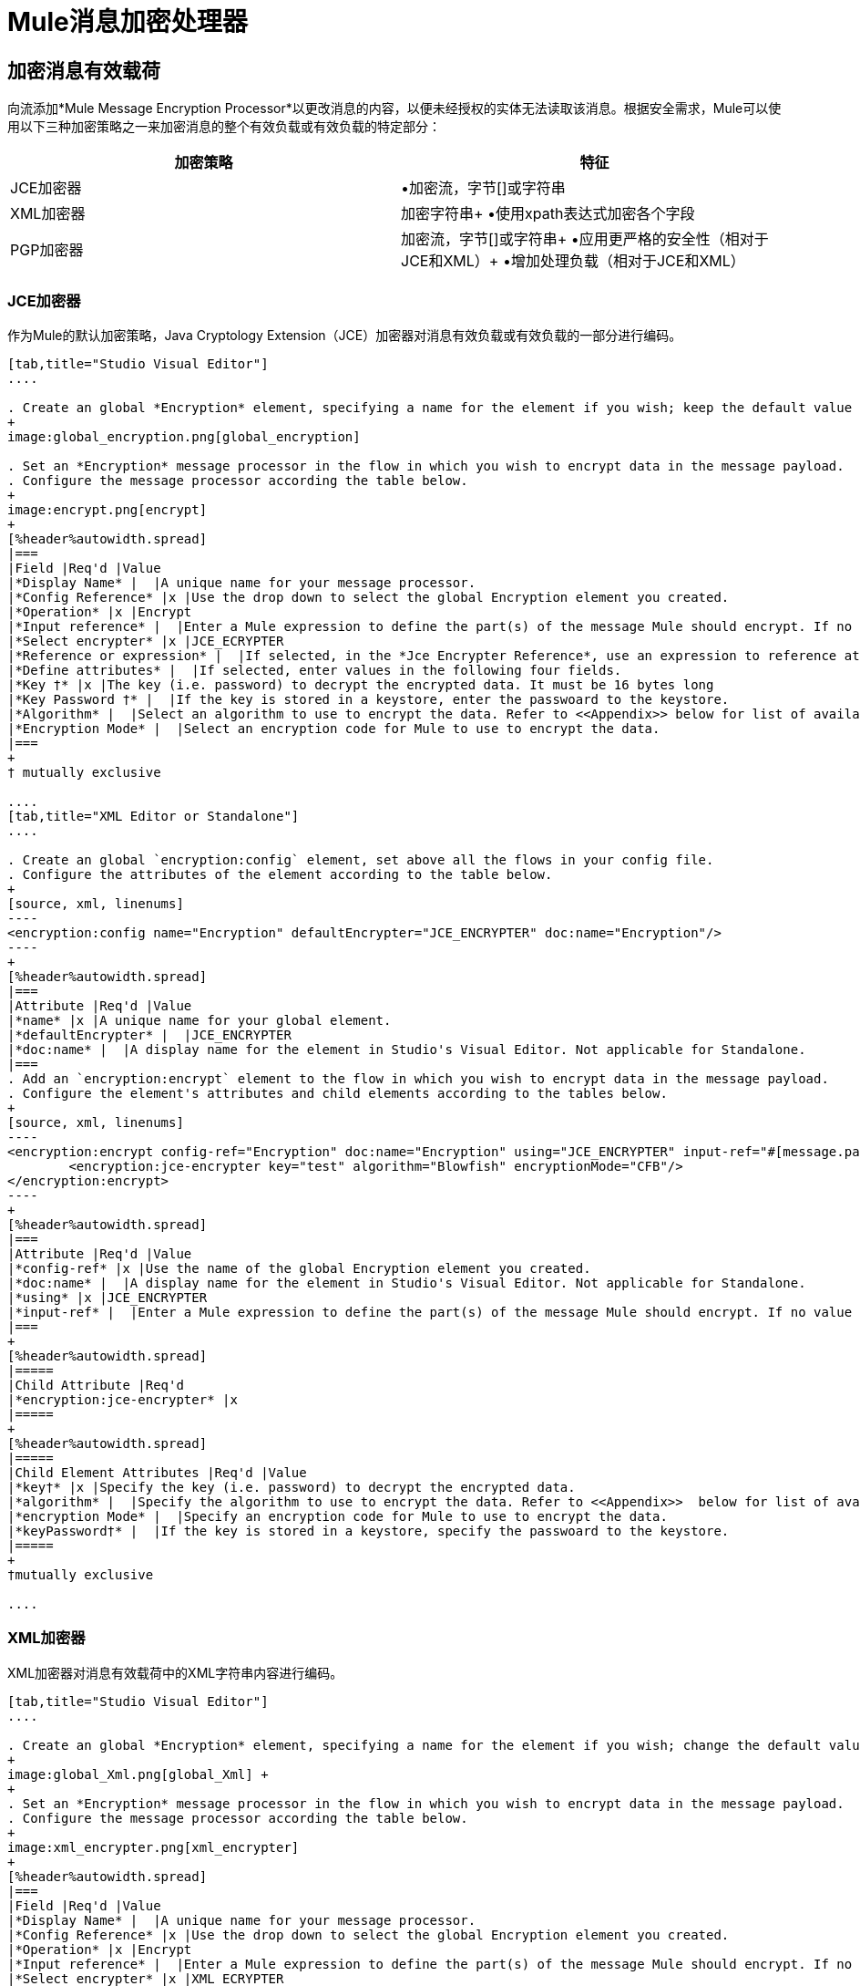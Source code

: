 =  Mule消息加密处理器
:keywords: encryption, security, processor, component

== 加密消息有效载荷

向流添加*Mule Message Encryption Processor*以更改消息的内容，以便未经授权的实体无法读取该消息。根据安全需求，Mule可以使用以下三种加密策略之一来加密消息的整个有效负载或有效负载的特定部分：

[%header,cols="2*"]
|===
|加密策略 |特征
| JCE加密器 |•加密流，字节[]或字符串
| XML加密器 |加密字符串+
•使用xpath表达式加密各个字段
| PGP加密器 |加密流，字节[]或字符串+
•应用更严格的安全性（相对于JCE和XML）+
•增加处理负载（相对于JCE和XML）
|===

===  JCE加密器

作为Mule的默认加密策略，Java Cryptology Extension（JCE）加密器对消息有效负载或有效负载的一部分进行编码。

[tabs]
------
[tab,title="Studio Visual Editor"]
....

. Create an global *Encryption* element, specifying a name for the element if you wish; keep the default value for the *Default Encrypter*:` JCE_ENCRYPTER`.
+
image:global_encryption.png[global_encryption]

. Set an *Encryption* message processor in the flow in which you wish to encrypt data in the message payload.
. Configure the message processor according the table below.
+
image:encrypt.png[encrypt]
+
[%header%autowidth.spread]
|===
|Field |Req'd |Value
|*Display Name* |  |A unique name for your message processor.
|*Config Reference* |x |Use the drop down to select the global Encryption element you created.
|*Operation* |x |Encrypt
|*Input reference* |  |Enter a Mule expression to define the part(s) of the message Mule should encrypt. If no value is entered, Mule encrypts the entire message payload.
|*Select encrypter* |x |JCE_ECRYPTER
|*Reference or expression* |  |If selected, in the *Jce Encrypter Reference*, use an expression to reference attributes you have defined elsewhere in the XML configuration of your applications, or to reference the configurations defined in a bean.
|*Define attributes* |  |If selected, enter values in the following four fields.
|*Key †* |x |The key (i.e. password) to decrypt the encrypted data. It must be 16 bytes long
|*Key Password †* |  |If the key is stored in a keystore, enter the passwoard to the keystore.
|*Algorithm* |  |Select an algorithm to use to encrypt the data. Refer to <<Appendix>> below for list of available algorithms.
|*Encryption Mode* |  |Select an encryption code for Mule to use to encrypt the data.
|===
+
† mutually exclusive

....
[tab,title="XML Editor or Standalone"]
....

. Create an global `encryption:config` element, set above all the flows in your config file. 
. Configure the attributes of the element according to the table below.
+
[source, xml, linenums]
----
<encryption:config name="Encryption" defaultEncrypter="JCE_ENCRYPTER" doc:name="Encryption"/>
----
+
[%header%autowidth.spread]
|===
|Attribute |Req'd |Value
|*name* |x |A unique name for your global element.
|*defaultEncrypter* |  |JCE_ENCRYPTER
|*doc:name* |  |A display name for the element in Studio's Visual Editor. Not applicable for Standalone.
|===
. Add an `encryption:encrypt` element to the flow in which you wish to encrypt data in the message payload.
. Configure the element's attributes and child elements according to the tables below.
+
[source, xml, linenums]
----
<encryption:encrypt config-ref="Encryption" doc:name="Encryption" using="JCE_ENCRYPTER" input-ref="#[message.payload]">
        <encryption:jce-encrypter key="test" algorithm="Blowfish" encryptionMode="CFB"/>
</encryption:encrypt>
----
+
[%header%autowidth.spread]
|===
|Attribute |Req'd |Value
|*config-ref* |x |Use the name of the global Encryption element you created.
|*doc:name* |  |A display name for the element in Studio's Visual Editor. Not applicable for Standalone.
|*using* |x |JCE_ENCRYPTER
|*input-ref* |  |Enter a Mule expression to define the part(s) of the message Mule should encrypt. If no value is entered, Mule encrypts the entire message payload.
|===
+
[%header%autowidth.spread]
|=====
|Child Attribute |Req'd
|*encryption:jce-encrypter* |x
|=====
+
[%header%autowidth.spread]
|=====
|Child Element Attributes |Req'd |Value
|*key†* |x |Specify the key (i.e. password) to decrypt the encrypted data.
|*algorithm* |  |Specify the algorithm to use to encrypt the data. Refer to <<Appendix>>  below for list of available algorithms.
|*encryption Mode* |  |Specify an encryption code for Mule to use to encrypt the data.
|*keyPassword†* |  |If the key is stored in a keystore, specify the passwoard to the keystore.
|=====
+
†mutually exclusive

....
------

===  XML加密器

XML加密器对消息有效载荷中的XML字符串内容进行编码。

[tabs]
------
[tab,title="Studio Visual Editor"]
....

. Create an global *Encryption* element, specifying a name for the element if you wish; change the default value for the *Default Encrypter* to `XML_ENCRYPTER`.
+
image:global_Xml.png[global_Xml] +
+
. Set an *Encryption* message processor in the flow in which you wish to encrypt data in the message payload.
. Configure the message processor according the table below.
+
image:xml_encrypter.png[xml_encrypter]
+
[%header%autowidth.spread]
|===
|Field |Req'd |Value
|*Display Name* |  |A unique name for your message processor.
|*Config Reference* |x |Use the drop down to select the global Encryption element you created.
|*Operation* |x |Encrypt
|*Input reference* |  |Enter a Mule expression to define the part(s) of the message Mule should encrypt. If no value is entered, Mule encrypts the entire message payload.
|*Select encrypter* |x |XML_ECRYPTER
|*Reference or expression* |  |If selected, in the *Xml Encrypter Reference*, use an expression to reference attributes you have defined elsewhere in the XML configuration of your applications, or to reference the configurations defined in a bean.
|*Define attributes* |  |If selected, enter values in the following four fields.
|*Key †* |x |The key (i.e. password) to decrypt the encrypted data.
|*Key Password †* |  |If the key is stored in a keystore, enter the passwoard to the keystore.
|*Algorithm* |  |Select an algorithm to use to encrypt the data. Refer to <<Appendix>>  below for list of available algorithms.
|*Encryption Mode* |  |Select an encryption code for Mule to use to encrypt the data.
|===
+
† mutually exclusive

....
[tab,title="XML Editor or Standalone"]
....

. Create an global `encryption:config` element, set above all the flows in your config file. 
. Configure the attributes of the element according to the table below.
+
[source, xml, linenums]
----
<encryption:config name="Encryption" defaultEncrypter="XML_ENCRYPTER" doc:name="Encryption"/>
----
+
[%header%autowidth.spread]
|====
|Attribute |Req'd |Value
|*name* |x |A unique name for your global element.
|*defaultEncrypter* |  |XML_ENCRYPTER 
|*doc:name* |  |A display name for the element in Studio's Visual Editor. Not applicable for Standalone.
|====
. Add an `encryption:encrypt` element to the flow in which you wish to encrypt data in the message payload.
. Configure the element's attributes and child element according to the tables below.
+
[source, xml, linenums]
----
<encryption:encrypt config-ref="Encryption" doc:name="Encryption" using="XML_ENCRYPTER" input-ref="#[message.payload]">
        <encryption:jce-encrypter key="test" algorithm="Blowfish" encryptionMode="CFB"/>
</encryption:encrypt>
----
+
[%header%autowidth.spread]
|===
|Attribute |Req'd |Value
|*config-ref* |x |Use the name of the global Encryption element you created.
|*doc:name* |  |A display name for the element in Studio's Visual Editor. Not applicable for Standalone.
|*using* |x |XML_ENCRYPTER
|*input-ref* |  |Enter a Mule expression to define the part(s) of the message Mule should encrypt. If no value is entered, Mule encrypts the entire message payload.
|===
+
[%header%autowidth.spread]
|====
|Child Element |Req'd
|*encryption:xml-encrypter* |x
|====
+
[%header%autowidth.spread]
|=====
|Child Element Attributes |Req'd |Value
|*key†* |x |Specify the key (i.e. password) to decrypt the encrypted data.
|*algorithm* |  |Specify the algorithm to use to encrypt the data. Refer to <<Appendix>>  below for list of available algorithms.
|*encryption Mode* |  |Specify an encryption code for Mule to use to encrypt the data.
|*keyPassword†* |  |If the key is stored in a keystore, specify the passwoard to the keystore.
|=====
+
†mutually exclusive

....
------

===  PGP加密器

Mule有能力使用Pretty Good Privacy（PGP）加密消息有效载荷或有效载荷的一部分。由于其复杂性增加，该主题已获得自己的页面：请参阅 link:/mule-user-guide/v/3.5/pgp-encrypter[PGP加密器]文档。

== 加密消息有效载荷的一部分

有关Mule中消息加密的详细信息，请参阅上面的*Encrypt a Message Payload*部分。

默认情况下，当您应用加密器时，Mule会加密整个消息负载。但是，您可以使用Mule Expression来加密消息的特定部分，而不是整个有效内容。配置*Input Reference*以定义您希望加密的有效载荷的特定部分。

[tabs]
------
[tab,title="Studio Visual Editor"]
....

image:EngcryptionPayloadtoString3.png[EngcryptionPayloadtoString3]

....
[tab,title="XML Editor or Standalone"]
....

[source, xml, linenums]
----
<encryption:encrypt config-ref="Encryption_PGP" doc:name="Encryption" using="PGP_ENCRYPTER" input-ref="#[payload.toString()]">
----

....
------


此外，您可以将Xpath表达式属性添加到XML加密器中，以定义要加密的特定字段 - 例如信用卡号或SSN（请参阅下文）。

[tabs]
------
[tab,title="Studio Visual Editor"]
....

image:xpath_XML.png[xpath_XML]

....
[tab,title="XML Editor or Standalone"]
....

[source, xml, linenums]
----
<encryption:encrypt  doc:name="Encrypt CC" using="XML_ENCRYPTER" config-ref="plainXML" input-ref="#[payload.toString()]">
            <encryption:xml-encrypter xpath="/users/cc"/>
</encryption:encrypt>
----

....
------

== 解密消息有效载荷

添加一个*Mule Message Encryption Processor*来解密消息的内容，以便它可以被Mule应用程序中的消息处理器读取。 Mule可以使用以下三种加密策略之一来解密消息的整个有效负载或有效负载的特定部分：

.  JCE Decrypter
.  PGP Decrypter
.  XML解密器

有关加密策略的详细信息，请参阅*Encrypt a Message Payload*文档。

您用于解密邮件的加密策略的类型完全取决于邮件发件人使用的加密类型。

此外，您必须配置解密器的属性来解决消息发送者所应用的加密类型。例如，如果消息使用密钥库进行加密，则解密器必须使用密钥库来解密消息。

== 解密消息有效负载的一部分

有关Mule中消息解密的详细信息，请参阅*Decrypting a Message Payload*部分。

默认情况下，Mule在应用解密器时解密整个消息负载。但是，您可以使用Mule Expression来解密消息有效载荷的特定部分，而不是整个有效载荷。配置输入表达式来定义您希望解密的有效载荷的特定部分。

此外，例如，您可以将Xpath表达式属性添加到XML解密器中以定义要解密的特定字段 - 信用卡号或SSN（请参阅*Encrypt Part of a Message Payload*中的加密屏幕截图和代码）。

== 另请参阅

检查说明如何在Mule流中加密和解密消息的 link:/mule-user-guide/v/3.5/anypoint-enterprise-security-example-application[Anypoint企业安全示例应用程序]。

== 附录

[%header,cols="34,33,33"]
|===
JCE  |中可用的|算法最小密钥大小 |最大值+
密钥大小
| {AES {1}} 16  | 16
| {河豚{1}} 1  |无限
| {DES {1}} 8  | 8
| {DESede {1}} 16  | 24
| {油茶{1}} 16  | 16
| {CAST5 {1}} 1  | 16
| {CAST6 {1}} 1  |无限
| {Noekeon {1}} 16  |无限
| {Rijndael的{1}} 16  | 16
| {SEED {1}} 16  |无限
| {蛇{1}} 16  | 16
| {鲣鱼{1}} 16  |无限
| {TEA {1}} 16  |无限
| {Twofish的{1}} 8  |无限
| {XTEA {1}} 16  |无限
| {RC2 {1}} 1  |无限
| {RC5 {1}} 1  |无限
| {RC6 {1}} 1  |无限
| {RSA {1}} 16  |无限
|===
